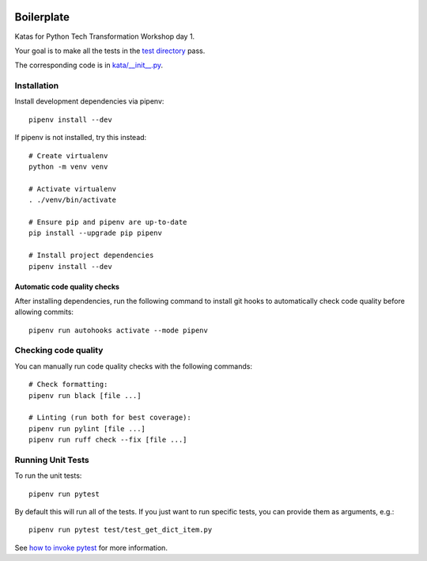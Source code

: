 .. image:: https://github.com/phx-nz/py-tty-day-1/actions/workflows/build.yml/badge.svg
   :target: https://github.com/phx-nz/py-tty-day-1/actions/workflows/build.yml

Boilerplate
===========
Katas for Python Tech Transformation Workshop day 1.

Your goal is to make all the tests in the `test directory <./test>`_ pass.

The corresponding code is in `kata/__init__.py <./kata/__init__.py>`_.

Installation
------------
Install development dependencies via pipenv::

   pipenv install --dev

If pipenv is not installed, try this instead::

   # Create virtualenv
   python -m venv venv

   # Activate virtualenv
   . ./venv/bin/activate

   # Ensure pip and pipenv are up-to-date
   pip install --upgrade pip pipenv

   # Install project dependencies
   pipenv install --dev

Automatic code quality checks
~~~~~~~~~~~~~~~~~~~~~~~~~~~~~
After installing dependencies, run the following command to install git hooks
to automatically check code quality before allowing commits::

   pipenv run autohooks activate --mode pipenv

Checking code quality
---------------------
You can manually run code quality checks with the following commands::

   # Check formatting:
   pipenv run black [file ...]

   # Linting (run both for best coverage):
   pipenv run pylint [file ...]
   pipenv run ruff check --fix [file ...]

Running Unit Tests
------------------
To run the unit tests::

   pipenv run pytest

By default this will run all of the tests.  If you just want to run specific tests, you
can provide them as arguments, e.g.::

   pipenv run pytest test/test_get_dict_item.py

See `how to invoke pytest <https://docs.pytest.org/en/7.4.x/how-to/usage.html>`_ for
more information.
